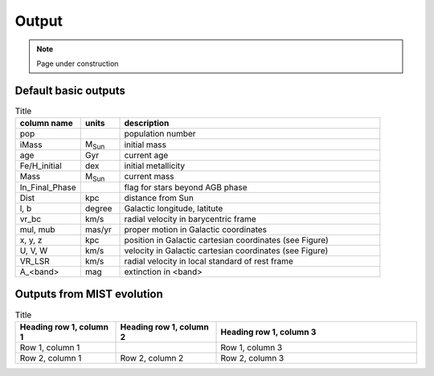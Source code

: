 Output
=======
.. note::
  Page under construction

Default basic outputs
----------------------

.. list-table:: Title
   :widths: 25 15 100
   :header-rows: 1

   * - column name
     - units
     - description
   * - pop
     -
     - population number
   * - iMass
     - M\ :sub:`Sun`
     - initial mass
   * - age
     - Gyr
     - current age
   * - Fe/H_initial
     - dex
     - initial metallicity
   * - Mass
     - M\ :sub:`Sun`
     - current mass
   * - In_Final_Phase
     - 
     - flag for stars beyond AGB phase
   * - Dist
     - kpc
     - distance from Sun
   * - l, b
     - degree
     - Galactic longitude, latitute
   * - vr_bc
     - km/s
     - radial velocity in barycentric frame
   * - mul, mub
     - mas/yr
     - proper motion in Galactic coordinates
   * - x, y, z
     - kpc
     - position in Galactic cartesian coordinates (see Figure)
   * - U, V, W
     - km/s
     - velocity in Galactic cartesian coordinates (see Figure)
   * - VR_LSR
     - km/s
     - radial velocity in local standard of rest frame
   * - A_<band>
     - mag
     - extinction in <band>

Outputs from MIST evolution
----------------------------

.. list-table:: Title
   :widths: 25 25 50
   :header-rows: 1

   * - Heading row 1, column 1
     - Heading row 1, column 2
     - Heading row 1, column 3
   * - Row 1, column 1
     -
     - Row 1, column 3
   * - Row 2, column 1
     - Row 2, column 2
     - Row 2, column 3
